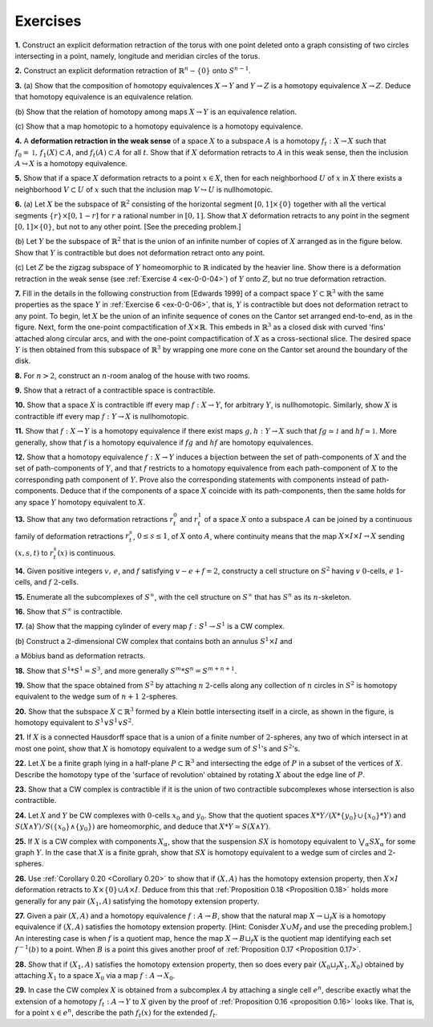 Exercises
================

.. container:: no-indent

    .. _ex-0-0-01: 

    **1.** Construct an explicit deformation retraction of the torus with one point deleted 
    onto a graph consisting of two circles intersecting in a point, namely, longitude and 
    meridian circles of the torus.

    .. _ex-0-0-02:
    
    **2.** Construct an explicit deformation retraction of :math:`\mathbb{R}^n-\{0\}` onto :math:`S^{n-1}`.

    .. _ex-0-0-03:

    **3.** (a) Show that the composition of homotopy equivalences :math:`X \rightarrow Y` and :math:`Y\rightarrow Z` is a 
    homotopy equivalence :math:`X\rightarrow Z`. Deduce that homotopy equivalence is an equivalence relation.

    \(b\) Show that the relation of homotopy among maps :math:`X \rightarrow Y` is an equivalence relation.

    \(c\) Show that a map homotopic to a homotopy equivalence is a homotopy equivalence.

    .. _ex-0-0-04:

    **4.** A **deformation retraction in the weak sense** of a space :math:`X` to a subspace :math:`A` is a 
    homotopy :math:`f_t : X\rightarrow X` such that :math:`f_0 = \mathbb{1}, \, f_1(X) \subset A`, and :math:`f_t(A) \subset A` for all :math:`t`. Show 
    that if :math:`X` deformation retracts to :math:`A` in this weak sense, then the inclusion :math:`A \hookrightarrow X` is 
    a homotopy equivalence.

    .. _ex-0-0-05:

    **5.** Show that if a space :math:`X` deformation retracts to a point :math:`x \in X`, then for each 
    neighborhood :math:`U` of :math:`x` in :math:`X` there exists a neighborhood :math:`V \subset U` of :math:`x` such that the 
    inclusion map :math:`V \hookrightarrow U` is nullhomotopic.

    .. _ex-0-0-06:

    .. image:: fig/ex-06-a.png
        :width: 20%
        :align: right

    **6.** (a) Let :math:`X` be the subspace of :math:`\mathbb{R}^2` consisting of the horizontal segment 
    :math:`[0,1] \times \{0\}` together with all the vertical segments :math:`\{r\} \times [0,1-r]` for 
    :math:`r` a rational number in :math:`[0,1]`. Show that :math:`X` deformation retracts to 
    any point in the segment :math:`[0,1] \times \{0\}`, but not to any other point. [See 
    the preceding problem.]

    \(b\) Let :math:`Y` be the subspace of :math:`\mathbb{R}^2` that is the union of an infinite number of copies of :math:`X`
    arranged as in the figure below. Show that :math:`Y` is contractible but does not deformation 
    retract onto any point.

    .. image:: fig/ex-06-b.png
        :width: 100%
        :align: center

    \(c\) Let :math:`Z` be the zigzag subspace of :math:`Y` homeomorphic to :math:`\mathbb{R}` indicated by the heavier 
    line. Show there is a deformation retraction in the weak sense (see :ref:`Exercise 4 <ex-0-0-04>`) of :math:`Y` 
    onto :math:`Z`, but no true deformation retraction.

    .. _ex-0-0-07:

    .. image:: fig/ex-07.png
        :width: 40%
        :align: right

    **7.** Fill in the details in the following construction from 
    [Edwards 1999] of a compact space :math:`Y \subset \mathbb{R}^3` with the 
    same properties as the space :math:`Y` in :ref:`Exercise 6 <ex-0-0-06>`, that is, :math:`Y`
    is contractible but does not deformation retract to any 
    point. To begin, let :math:`X` be the union of an infinite sequence
    of cones on the Cantor set arranged end-to-end, 
    as in the figure. Next, form the one-point compactification
    of :math:`X \times \mathbb{R}`. This embeds in :math:`\mathbb{R}^3` as a closed disk with curved 'fins' attached along
    circular arcs, and with the one-point compactification of :math:`X` as a cross-sectional slice. 
    The desired space :math:`Y` is then obtained from this subspace of :math:`\mathbb{R}^3` by wrapping one more 
    cone on the Cantor set around the boundary of the disk.

    .. _ex-0-0-08:

    **8.** For :math:`n > 2`, construct an :math:`n`-room analog of the house with two rooms.

    .. _ex-0-0-09:

    **9.** Show that a retract of a contractible space is contractible.

    .. _ex-0-0-10:

    **10.** Show that a space :math:`X` is contractible iff every map :math:`f:X \rightarrow Y`, for arbitrary :math:`Y`, is 
    nullhomotopic. Similarly, show :math:`X` is contractible iff every map :math:`f: Y \rightarrow X` is nullhomotopic.

    .. _ex-0-0-11:

    **11.** Show that :math:`f:X \rightarrow Y` is a homotopy equivalence if there exist maps :math:`g,h:Y \rightarrow X`
    such that :math:`fg \simeq \mathcal{1}` and :math:`hf \simeq \mathbb{1}`. More generally, show that :math:`f` is a homotopy equivalence 
    if :math:`fg` and :math:`hf` are homotopy equivalences.

    .. _ex-0-0-12:

    **12.** Show that a homotopy equivalence :math:`f:X\rightarrow Y` induces a bijection between the set 
    of path-components of :math:`X` and the set of path-components of :math:`Y`, and that :math:`f` restricts to 
    a homotopy equivalence from each path-component of :math:`X` to the corresponding path 
    component of :math:`Y`. Prove also the corresponding statements with components instead 
    of path-components. Deduce that if the components of a space :math:`X` coincide with its 
    path-components, then the same holds for any space :math:`Y` homotopy equivalent to :math:`X`.

    .. _ex-0-0-13:

    **13.** Show that any two deformation retractions :math:`r^0_t` and :math:`r^1_t` of a space :math:`X` onto a 
    subspace :math:`A` can be joined by a continuous family of deformation retractions :math:`r^s_t`,
    :math:`0 \leq s \leq 1`, of :math:`X` onto :math:`A`, where continuity means that the map :math:`X \times I \times I \rightarrow X` sending
    :math:`(x,s,t)` to :math:`r^s_t(x)` is continuous.

    .. _ex-0-0-14:

    **14.** Given positive integers :math:`v, \, e`, and :math:`f` satisfying :math:`v-e+f = 2`, constructy a cell 
    structure on :math:`S^2`  having :math:`v` :math:`0`-cells, :math:`e` :math:`1`-cells, and :math:`f` :math:`2`-cells.

    .. _ex-0-0-15:

    **15.** Enumerate all the subcomplexes of :math:`S^{\infty}`, with the cell structure on :math:`S^\infty` that has :math:`S^n`
    as its :math:`n`-skeleton.

    .. _ex-0-0-16:

    **16.** Show that :math:`S^\infty` is contractible.

    .. _ex-0-0-17:

    **17.** (a) Show that the mapping cylinder of every map :math:`f:S^1 \rightarrow S^1` is a CW complex.

    \(b\) Construct a :math:`2`-dimensional CW complex that contains both an  annulus :math:`S^1 \times I` and 
    
    a Möbius band as deformation retracts.

    .. _ex-0-0-18:

    **18.** Show that :math:`S^1 * S^1 = S^3`, and more generally :math:`S^m * S^n = S^{m+n+1}`.

    .. _ex-0-0-19:

    **19.** Show that the space obtained from :math:`S^2` by attaching :math:`n` :math:`2`-cells along any collection
    of :math:`n` circles in :math:`S^2` is homotopy equivalent to the wedge sum of :math:`n+1` :math:`2`-spheres.

    .. _ex-0-0-20:

    .. image:: fig/ex-20.png
        :align: right
        :width: 20%

    **20.** Show that the subspace :math:`X \subset \mathbb{R}^3` formed by a Klein bottle
    intersecting itself in a circle, as shown in the figure, is homotopy 
    equivalent to :math:`S^1 \vee S^1 \vee S^2`.

    .. _ex-0-0-21:

    **21.** If :math:`X` is a connected Hausdorff space that is a union of a finite number of :math:`2`-spheres,
    any two of which intersect in at most one point, show that :math:`X` is homotopy equivalent 
    to a wedge sum of :math:`S^1`'s and :math:`S^2`'s.

    .. _ex-0-0-22:

    **22.** Let :math:`X` be a finite graph lying in a half-plane :math:`P \subset \mathbb{R}^3` and intersecting the edge 
    of :math:`P` in a subset of the vertices of :math:`X`. Describe the homotopy type of the 'surface of 
    revolution' obtained by rotating :math:`X` about the edge line of :math:`P`.

    .. _ex-0-0-23:

    **23.** Show that a CW complex is contractible if it is the union of two contractible 
    subcomplexes whose intersection is also contractible.

    .. _ex-0-0-24:

    **24.** Let :math:`X` and :math:`Y` be CW complexes with :math:`0`-cells :math:`x_0` and :math:`y_0`. Show that the quotient
    spaces :math:`X * Y / (X *\{y_0\} \cup \{x_0\} *Y)` and :math:`S(X\wedge Y)/S(\{x_0\} \wedge \{y_0\})` are homeomorphic,
    and deduce that :math:`X * Y \simeq S (X \wedge Y)`.

    .. _ex-0-0-25:

    **25.** If :math:`X` is a CW complex with components :math:`X_\alpha`, show that the suspension :math:`SX` is 
    homotopy equivalent to :math:`\bigvee_\alpha SX_\alpha` for some graph :math:`Y`. In the case that :math:`X` is a finite
    gprah, show that :math:`SX` is homotopy equivalent to a wedge sum of circles and :math:`2`-spheres.

    .. _ex-0-0-26:

    **26.** Use :ref:`Corollary 0.20 <Corollary 0.20>` to show that if :math:`(X,A)` has the homotopy extension property,
    then :math:`X \times I` deformation retracts to :math:`X \times \{0\} \cup A \times I`. Deduce from this that 
    :ref:`Proposition 0.18 <Proposition 0.18>` holds more generally for any pair :math:`(X_1, A)` satisfying the homotopy extension
    property.

    .. _ex-0-0-27:

    **27.** Given a pair :math:`(X,A)` and a homotopy equivalence :math:`f:A\rightarrow B`, show that the natural
    map :math:`X \rightarrow \sqcup_f X` is a homotopy equivalence if :math:`(X,A)` satisfies the homotopy extension 
    property. [Hint: Conisder :math:`X\cup M_f` and use the preceding problem.] An interesting 
    case is when :math:`f` is a quotient map, hence the map :math:`X \rightarrow B \sqcup_f X` is the quotient map
    identifying each set :math:`f^{-1}(b)` to a point. When :math:`B` is a point this gives another proof of 
    :ref:`Proposition 0.17 <Proposition 0.17>`.

    .. _ex-0-0-28:

    **28.** Show that if :math:`(X_1, A)` satisfies the homotopy extension property, then so does every 
    pair :math:`(X_0 \sqcup_f X_1, X_0)` obtained by attaching :math:`X_1` to a space :math:`X_0` via a map :math:`f:A \rightarrow X_0`.

    .. _ex-0-0-29:

    **29.** In case the CW complex :math:`X` is obtained from a subcomplex :math:`A` by attaching a single 
    cell :math:`e^n`, describe exactly what the extension of a homotopy :math:`f_t: A \rightarrow Y` to :math:`X` given by
    the proof of :ref:`Proposition 0.16 <proposition 0.16>` looks like. That is, for a point :math:`x \in e^n`, describe the path
    :math:`f_t(x)` for the extended :math:`f_t`.


